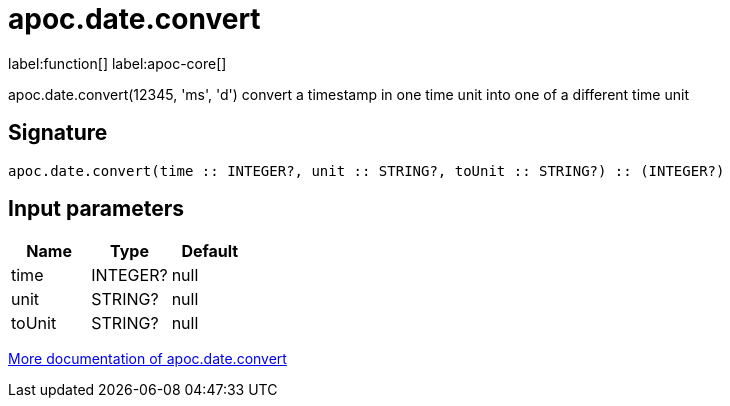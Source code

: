 ////
This file is generated by DocsTest, so don't change it!
////

= apoc.date.convert
:description: This section contains reference documentation for the apoc.date.convert function.

label:function[] label:apoc-core[]

[.emphasis]
apoc.date.convert(12345, 'ms', 'd') convert a timestamp in one time unit into one of a different time unit

== Signature

[source]
----
apoc.date.convert(time :: INTEGER?, unit :: STRING?, toUnit :: STRING?) :: (INTEGER?)
----

== Input parameters
[.procedures, opts=header]
|===
| Name | Type | Default 
|time|INTEGER?|null
|unit|STRING?|null
|toUnit|STRING?|null
|===

xref::temporal/datetime-conversions.adoc[More documentation of apoc.date.convert,role=more information]

